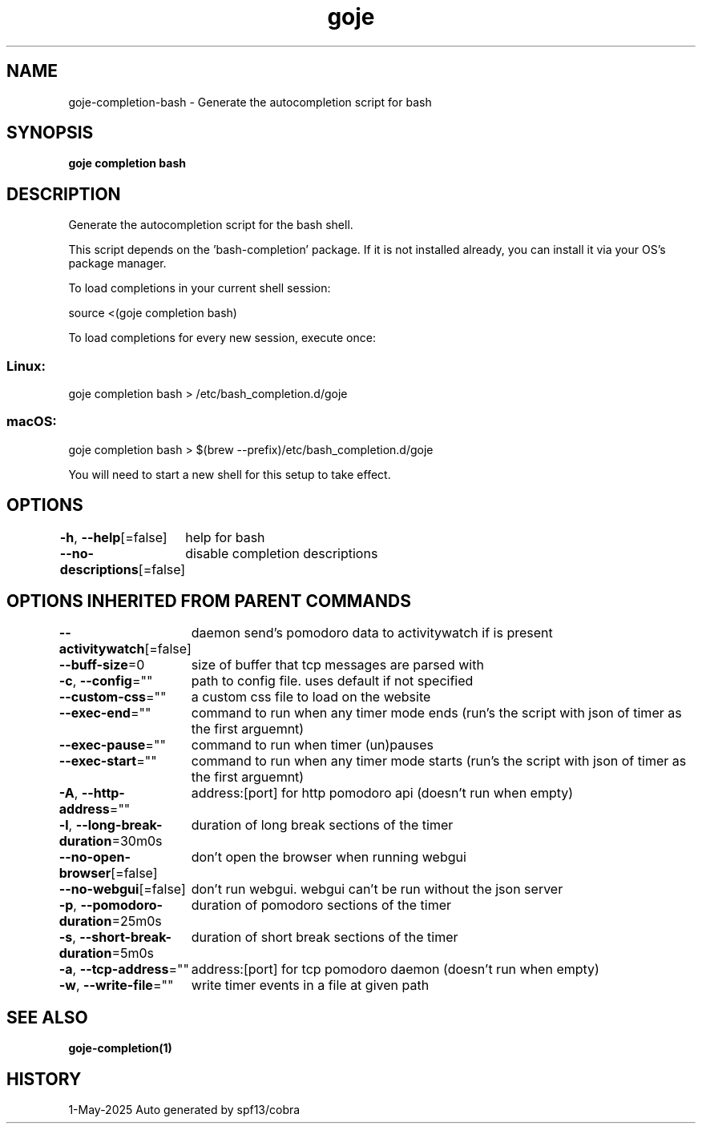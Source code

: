 .nh
.TH "goje" "1" "May 2025" "generated by \fBgoje mangen\fR" ""

.SH NAME
goje-completion-bash - Generate the autocompletion script for bash


.SH SYNOPSIS
\fBgoje completion bash\fP


.SH DESCRIPTION
Generate the autocompletion script for the bash shell.

.PP
This script depends on the 'bash-completion' package.
If it is not installed already, you can install it via your OS's package manager.

.PP
To load completions in your current shell session:

.EX
source <(goje completion bash)
.EE

.PP
To load completions for every new session, execute once:

.SS Linux:
.EX
goje completion bash > /etc/bash_completion.d/goje
.EE

.SS macOS:
.EX
goje completion bash > $(brew --prefix)/etc/bash_completion.d/goje
.EE

.PP
You will need to start a new shell for this setup to take effect.


.SH OPTIONS
\fB-h\fP, \fB--help\fP[=false]
	help for bash

.PP
\fB--no-descriptions\fP[=false]
	disable completion descriptions


.SH OPTIONS INHERITED FROM PARENT COMMANDS
\fB--activitywatch\fP[=false]
	daemon send's pomodoro data to activitywatch if is present

.PP
\fB--buff-size\fP=0
	size of buffer that tcp messages are parsed with

.PP
\fB-c\fP, \fB--config\fP=""
	path to config file. uses default if not specified

.PP
\fB--custom-css\fP=""
	a custom css file to load on the website

.PP
\fB--exec-end\fP=""
	command to run when any timer mode ends (run's the script with json of timer as the first arguemnt)

.PP
\fB--exec-pause\fP=""
	command to run when timer (un)pauses

.PP
\fB--exec-start\fP=""
	command to run when any timer mode starts (run's the script with json of timer as the first arguemnt)

.PP
\fB-A\fP, \fB--http-address\fP=""
	address:[port] for http pomodoro api (doesn't run when empty)

.PP
\fB-l\fP, \fB--long-break-duration\fP=30m0s
	duration of long break sections of the timer

.PP
\fB--no-open-browser\fP[=false]
	don't open the browser when running webgui

.PP
\fB--no-webgui\fP[=false]
	don't run webgui. webgui can't be run without the json server

.PP
\fB-p\fP, \fB--pomodoro-duration\fP=25m0s
	duration of pomodoro sections of the timer

.PP
\fB-s\fP, \fB--short-break-duration\fP=5m0s
	duration of short break sections of the timer

.PP
\fB-a\fP, \fB--tcp-address\fP=""
	address:[port] for tcp pomodoro daemon (doesn't run when empty)

.PP
\fB-w\fP, \fB--write-file\fP=""
	write timer events in a file at given path


.SH SEE ALSO
\fBgoje-completion(1)\fP


.SH HISTORY
1-May-2025 Auto generated by spf13/cobra
